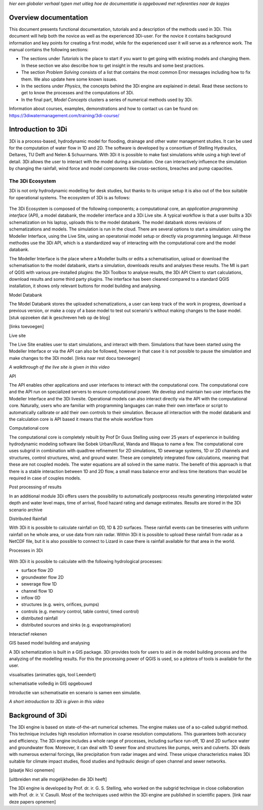 .. _overview_documentation:
*hier een globaler verhaal typen met uitleg hoe de documentatie is opgebouwd met referenties naar de kopjes*

Overview documentation
^^^^^^^^^^^^^^^^^^^^^^^

This document presents functional documentation, tutorials and a description of the methods used in 3Di. This document will help both the novice as well as the experienced 3Di-user. For the novice it contains background information and key points for creating a first model, while for the experienced user it will serve as a reference work. The manual contains the following sections:

* The sections under *Tutorials* is the place to start if you want to get going with existing models and changing them. In these section we also describe how to get insight in the results and some best practices. 

* The section *Problem Solving* consists of a list that contains the most common Error messages including how to fix them. We also update here some known issues. 

* In the sections under *Physics*, the concepts behind the 3Di engine are explained in detail. Read these sections to get to know the processes and the computations of 3Di.

* In the final part, *Model Concepts* clusters a series of numerical methods used by 3Di.

Information about courses, examples, demonstrations and how to contact us can be found on: https://3diwatermanagement.com/training/3di-course/ 


.. _welcome:

Introduction to 3Di
^^^^^^^^^^^^^^^^^^^^^^^^

3Di is a process-based, hydrodynamic model for flooding, drainage and other water management studies. It can be used for the computation of water flow in 1D and 2D. The software is developed by a consortium of Stelling Hydraulics, Deltares, TU Delft and Nelen & Schuurmans. With 3Di it is possible to make fast simulations while using a high level of detail. 3Di allows the user to interact with the model during a simulation. One can interactively influence the simulation by changing the rainfall, wind force and model components like cross-sections, breaches and pump capacities.


The 3Di Ecosystem
""""""""""""""""""

3Di is not only hydrodynamic modelling for desk studies, but thanks to its unique setup it is also out of the box suitable for operational systems. The ecosystem of 3Di is as follows:

.. figure:: image/d_api_3di_ecosystem.png
   :alt: 3Di Ecosystem


The 3Di Ecosystem is composed of the following components; a computational core, an *application programming interface* (API), a model databank, the modeller interface and a 3Di Live site. A typical workflow is that a user builts a 3Di schematization on his laptop, uploads this to the model databank. The model databank stores revisions of schematizations and models. The simulation is run in the cloud. There are several options to start a simulation: using the Modeller Interface, using the Live Site, using an operatonial model setup or directly via programming language. All these methodes use the 3Di API, which is a standardized way of interacting with the computational core and the model databank. 

The Modeller Interface is the place where a Modeller builts or edits a schematisation, upload or download the schematisation to the model databank, starts a simulation, downloads results and analyses these results. The MI is part of QGIS with various pre-installed plugins: the 3Di Toolbox to analyse results, the 3Di API Client to start calculations, download results and some third party plugins. The interface has been cleaned compared to a standard QGIS installation, it shows only relevant buttons for model building and analysing.

Model Databank 


The Model Databank stores the uploaded schematizations, a user can keep track of the work in progress, download a previous version, or make a copy of a base model to test out scenario's without making changes to the base model. 
[stuk opzoeken dat ik geschreven heb op de blog]

[links toevoegen]

Live site

The Live Site enables user to start simulations, and interact with them. Simulations that have been started using the Modeller Interface or via the API can also be followed, however in that case it is not possible to pause the simulation and make changes to the 3Di model. 
[links naar rest docu toevoegen]

.. raw:: html

	<iframe width="560" height="315" src="https://www.youtube.com/embed/k9heL89ZF1E" title="YouTube video player" frameborder="0" allow="accelerometer; autoplay; clipboard-write; encrypted-media; gyroscope; picture-in-picture" allowfullscreen></iframe>
	
*A walkthrough of the live site is given in this video*


API

The API enables other applications and user interfaces to interact with the computational core. The computational core and the API run on specialized servers to ensure computational power. We develop and maintain two user interfaces the Modeller Interface and the 3Di livesite. Operational models can also interact directly via the API with the computational core. Naturally,  users who are familiar with programming languages can make their own interface or script to automatically calibrate or add their own controls to their simulation. Because all interaction with the model databank and the calculation core is API based it means that the whole workflow from 

Computational core

The computational core is completely rebuilt by Prof Dr Guus Stelling using over 25 years of experience in building hydrodynamic modeling software like Sobek Urban/Rural, Wanda and Waqua to name a few. The computational core uses subgrid in combination with quadtree refinement for 2D simulations, 1D sewerage systems, 1D or 2D channels and structures, control structures, wind, and ground water. These are completely integrated flow calculations, meaning that these are not coupled models. The water equations are all solved in the same matrix. The benefit of this approach is that there is a stable interaction between 1D and 2D flow, a small mass balance error and less time iterations than would be required in case of couples models. 

Post processing of results

In an additional module 3Di offers users the possibility to automatically postprocess results generating interpolated water depth and water level maps, time of arrival, flood hazard rating and damage estimates. Results are stored in the 3Di scenario archive 

Distributed Rainfall

With 3Di it is possible to calculate rainfall on 0D, 1D & 2D surfaces. These rainfall events can be timeseries with uniform rainfall on he whole area, or use data from rain radar. Within 3Di it is possible to upload these rainfall from radar as a NetCDF file, but it is also possible to connect to Lizard in case there is rainfall available for that area in the world. 


Processes in 3Di

.. figure:: image/a_welcome_processes_in_threedi.png
   :alt: 3Di Ecosystem

With 3Di it is possible to calculate with the following hydrological processes:

- surface flow 2D
- groundwater flow 2D
- sewerage flow 1D
- channel flow 1D
- inflow 0D
- structures (e.g. weirs, orifices, pumps)
- controls (e.g. memory control, table control, timed control)
- distributed rainfall
- distributed sources and sinks (e.g. evapotranspiration)
   
   
Interactief rekenen



GIS based model building and analysing

A 3Di schematization is built in a GIS package. 3Di provides tools for users to aid in de model building process and the analyzing of the modelling results. For this the processing power of QGIS is used, so a pletora of tools is available for the user. 


visualisaties (animaties qgis, tool Leendert)

schematisatie volledig in GIS opgebouwd


Introductie van schematisatie en scenario is samen een simulatie.


.. raw:: html

	<iframe width="560" height="315" src="https://www.youtube.com/embed/BvS8ijgUvuc" title="YouTube video player" frameborder="0" allow="accelerometer; autoplay; clipboard-write; encrypted-media; gyroscope; picture-in-picture" allowfullscreen></iframe>
	
*A short introduction to 3Di is given in this video*



.. _background:

Background of 3Di
^^^^^^^^^^^^^^^^^

The 3Di engine is based on state-of-the-art numerical schemes. The engine makes use of a so-called subgrid method. This technique includes high resolution information in coarse resolution computations. This guarantees both accuracy and efficiency. The 3Di engine includes a whole range of processes, including surface run-off, 1D and 2D surface water and groundwater flow. Moreover, it can deal with 1D sewer flow and structures like pumps, weirs and culverts. 3Di deals with numerous external forcings, like precipitation from radar images and wind. These unique characteristics makes 3Di suitable for climate impact studies, flood studies and hydraulic design of open channel and sewer networks.

[plaatje Nici opnemen] 

[uitbreiden met alle mogelijkheden die 3Di heeft]

The 3Di engine is developed by Prof. dr. ir. G. S. Stelling, who worked on the subgrid technique in close collaboration with Prof. dr. ir. V. Casulli. Most of the techniques used within the 3Di engine are published in scientific papers. 
[link naar deze papers opnemen]
